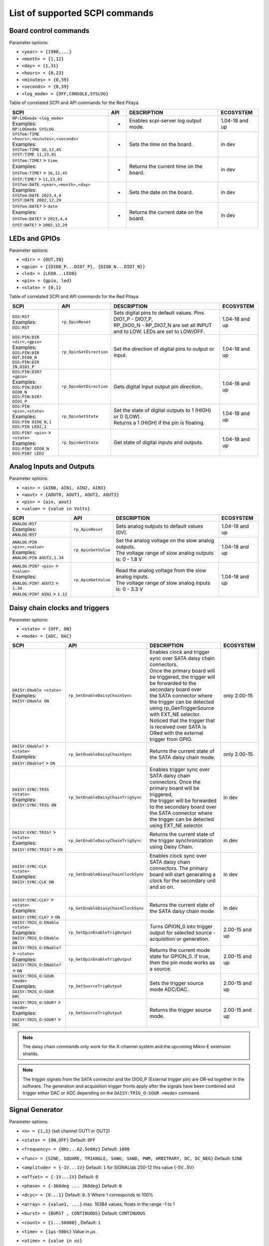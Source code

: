 .. _scpi_command_list:



.. TODO Add parameters for API commands!!!!

.. _scpi_common:

*******************************
List of supported SCPI commands
*******************************


.. _scpi_board:

======================
Board control commands
======================

Parameter options:

* ``<year> = {1900,...}``
* ``<month> = {1,12}``
* ``<day> = {1,31}``
* ``<hours> = {0,23}``
* ``<minutes> = {0,59}``
* ``<seconds> = {0,59}``
* ``<log_mode> = {OFF,CONSOLE,SYSLOG}``

Table of correlated SCPI and API commands for the Red Pitaya.

.. tabularcolumns:: |p{28mm}|p{28mm}|p{28mm}|p{28mm}|

+------------------------------------------------------+-------------------------+-----------------------------------------------------------+--------------------+
| SCPI                                                 | API                     | DESCRIPTION                                               |  ECOSYSTEM         |
+======================================================+=========================+===========================================================+====================+
| | ``RP:LOGmode <log_mode>``                          | -                       | Enables scpi-server log output mode.                      | 1.04-18 and up     |
| | Examples:                                          |                         |                                                           |                    |
| | ``RP:LOGmode SYSLOG``                              |                         |                                                           |                    |
+------------------------------------------------------+-------------------------+-----------------------------------------------------------+--------------------+
| | ``SYSTem:TIME <hours>,<minutes>,<seconds>``        | -                       | Sets the time on the board.                               | in dev             |
| | Examples:                                          |                         |                                                           |                    |
| | ``SYSTem:TIME 16,12,45``                           |                         |                                                           |                    |
| | ``SYST:TIME 11,23,01``                             |                         |                                                           |                    |
+------------------------------------------------------+-------------------------+-----------------------------------------------------------+--------------------+
| | ``SYSTem:TIME?`` > ``time``                        | -                       | Returns the current time on the board.                    | in dev             |
| | Examples:                                          |                         |                                                           |                    |
| | ``SYSTem:TIME?`` > ``16,12,45``                    |                         |                                                           |                    |
| | ``SYST:TIME?`` > ``11,23,01``                      |                         |                                                           |                    |
+------------------------------------------------------+-------------------------+-----------------------------------------------------------+--------------------+
| | ``SYSTem:DATE <year>,<month>,<day>``               | -                       | Sets the date on the board.                               | in dev             |
| | Examples:                                          |                         |                                                           |                    |
| | ``SYSTem:DATE 2023,4,4``                           |                         |                                                           |                    |
| | ``SYST:DATE 2002,12,29``                           |                         |                                                           |                    |
+------------------------------------------------------+-------------------------+-----------------------------------------------------------+--------------------+
| | ``SYSTem:DATE?`` > ``date``                        | -                       | Returns the current date on the board.                    | in dev             |
| | Examples:                                          |                         |                                                           |                    |
| | ``SYSTem:DATE?`` > ``2023,4,4``                    |                         |                                                           |                    |
| | ``SYST:DATE?`` > ``2002,12,29``                    |                         |                                                           |                    |
+------------------------------------------------------+-------------------------+-----------------------------------------------------------+--------------------+

.. _scpi_digital:

==============
LEDs and GPIOs
==============

Parameter options:

* ``<dir> = {OUT,IN}``
* ``<gpio> = {{DIO0_P...DIO7_P}, {DIO0_N...DIO7_N}}``
* ``<led> = {LED0...LED8}``
* ``<pin> = {gpio, led}``
* ``<state> = {0,1}``

Table of correlated SCPI and API commands for the Red Pitaya.

.. tabularcolumns:: |p{28mm}|p{28mm}|p{28mm}|p{28mm}|

+---------------------------------------+-------------------------+-----------------------------------------------------------------------------------+--------------------+
| SCPI                                  | API                     | DESCRIPTION                                                                       |  ECOSYSTEM         |
+=======================================+=========================+===================================================================================+====================+
| | ``DIG:RST``                         | ``rp_DpinReset``        | | Sets digital pins to default values. Pins DIO1_P - DIO7_P,                      | 1.04-18 and up     |
| | Examples:                           |                         | | RP_DIO0_N - RP_DIO7_N are set all INPUT and to LOW. LEDs are set to LOW/OFF.    |                    |
| | ``DIG:RST``                         |                         |                                                                                   |                    |
+---------------------------------------+-------------------------+-----------------------------------------------------------------------------------+--------------------+
| | ``DIG:PIN:DIR <dir>,<gpio>``        | ``rp_DpinSetDirection`` | Set the direction of digital pins to output or input.                             | 1.04-18 and up     |
| | Examples:                           |                         |                                                                                   |                    |
| | ``DIG:PIN:DIR OUT,DIO0_N``          |                         |                                                                                   |                    |
| | ``DIG:PIN:DIR IN,DIO1_P``           |                         |                                                                                   |                    |
+---------------------------------------+-------------------------+-----------------------------------------------------------------------------------+--------------------+
| | ``DIG:PIN:DIR? <gpio>``             | ``rp_DpinGetDirection`` | Gets digital input output pin direction..                                         | 1.04-18 and up     |
| | Examples:                           |                         |                                                                                   |                    |
| | ``DIG:PIN:DIR? DIO0_N``             |                         |                                                                                   |                    |
| | ``DIG:PIN:DIR? DIO1_P``             |                         |                                                                                   |                    |
+---------------------------------------+-------------------------+-----------------------------------------------------------------------------------+--------------------+
| | ``DIG:PIN <pin>,<state>``           | ``rp_DpinSetState``     | | Set the state of digital outputs to 1 (HIGH) or 0 (LOW).                        | 1.04-18 and up     |
| | Examples:                           |                         | | Returns a 1 (HIGH) if the pin is floating.                                      |                    |
| | ``DIG:PIN DIO0_N,1``                |                         |                                                                                   |                    |
| | ``DIG:PIN LED2,1``                  |                         |                                                                                   |                    |
+---------------------------------------+-------------------------+-----------------------------------------------------------------------------------+--------------------+
| | ``DIG:PIN? <pin>`` > ``<state>``    | ``rp_DpinGetState``     | Get state of digital inputs and outputs.                                          | 1.04-18 and up     |
| | Examples:                           |                         |                                                                                   |                    |
| | ``DIG:PIN? DIO0_N``                 |                         |                                                                                   |                    |
| | ``DIG:PIN? LED2``                   |                         |                                                                                   |                    |
+---------------------------------------+-------------------------+-----------------------------------------------------------------------------------+--------------------+


.. _scpi_analog:

=========================
Analog Inputs and Outputs
=========================

Parameter options:

* ``<ain> = {AIN0, AIN1, AIN2, AIN3}``
* ``<aout> = {AOUT0, AOUT1, AOUT2, AOUT3}``
* ``<pin> = {ain, aout}``
* ``<value> = {value in Volts}``

.. tabularcolumns:: |p{28mm}|p{28mm}|p{28mm}|p{28mm}|

+---------------------------------------+-------------------------+-----------------------------------------------------------+--------------------+
| SCPI                                  | API                     | DESCRIPTION                                               |  ECOSYSTEM         |
+=======================================+=========================+===========================================================+====================+
| | ``ANALOG:RST``                      | ``rp_ApinReset``        | Sets analog outputs to default values (0V).               | 1.04-18 and up     |
| | Examples:                           |                         |                                                           |                    |
| | ``ANALOG:RST``                      |                         |                                                           |                    |
+---------------------------------------+-------------------------+-----------------------------------------------------------+--------------------+
| | ``ANALOG:PIN <pin>,<value>``        | ``rp_ApinSetValue``     | | Set the analog voltage on the slow analog outputs.      | 1.04-18 and up     |
| | Examples:                           |                         | | The voltage range of slow analog outputs is: 0 - 1.8 V  |                    |
| | ``ANALOG:PIN AOUT2,1.34``           |                         |                                                           |                    |
+---------------------------------------+-------------------------+-----------------------------------------------------------+--------------------+
| | ``ANALOG:PIN? <pin>`` > ``<value>`` | ``rp_ApinGetValue``     | | Read the analog voltage from the slow analog inputs.    | 1.04-18 and up     |
| | Examples:                           |                         | | The voltage range of slow analog inputs is: 0 - 3.3 V   |                    |
| | ``ANALOG:PIN? AOUT2`` > ``1.34``    |                         |                                                           |                    |
| | ``ANALOG:PIN? AIN1`` > ``1.12``     |                         |                                                           |                    |
+---------------------------------------+-------------------------+-----------------------------------------------------------+--------------------+

.. _scpi_daisy:

===============================
Daisy chain clocks and triggers
===============================

Parameter options:

* ``<state> = {OFF, ON}``
* ``<mode> = {ADC, DAC}``

.. tabularcolumns:: |p{28mm}|p{28mm}|p{28mm}|p{28mm}|

+-------------------------------------------+------------------------------------+-------------------------------------------------------------------------------------------------------------------------------------------+--------------------+
| SCPI                                      | API                                | DESCRIPTION                                                                                                                               |  ECOSYSTEM         |
+===========================================+====================================+===========================================================================================================================================+====================+
| | ``DAISY:ENable <state>``                | ``rp_SetEnableDaisyChainSync``     | | Enables clock and trigger sync over SATA daisy chain connectors.                                                                        | only 2.00-15       |
| | Examples:                               |                                    | | Once the primary board will be triggered, the trigger will be forwarded to the secondary board over                                     |                    |
| | ``DAISY:ENable ON``                     |                                    | | the SATA connector where the trigger can be detected using rp_GenTriggerSource with EXT_NE selector.                                    |                    |
|                                           |                                    | | Noticed that the trigger that is received over SATA is ORed with the external trigger from GPIO.                                        |                    |
+-------------------------------------------+------------------------------------+-------------------------------------------------------------------------------------------------------------------------------------------+--------------------+
| | ``DAISY:ENable?`` > ``<state>``         | ``rp_GetEnableDaisyChainSync``     | Returns the current state of the SATA daisy chain mode.                                                                                   | only 2.00-15       |
| | Examples:                               |                                    |                                                                                                                                           |                    |
| | ``DAISY:ENable?`` > ``ON``              |                                    |                                                                                                                                           |                    |
+-------------------------------------------+------------------------------------+-------------------------------------------------------------------------------------------------------------------------------------------+--------------------+
| | ``DAISY:SYNC:TRIG <state>``             | ``rp_SetEnableDaisyChainTrigSync`` | | Enables trigger sync over SATA daisy chain connectors. Once the primary board will be triggered,                                        | in dev             | 
| | Examples:                               |                                    | | the trigger will be forwarded to the secondary board over the SATA connector where the trigger can be detected using EXT_NE selector.   |                    |
| | ``DAISY:SYNC:TRIG ON``                  |                                    |                                                                                                                                           |                    |
+-------------------------------------------+------------------------------------+-------------------------------------------------------------------------------------------------------------------------------------------+--------------------+
| | ``DAISY:SYNC:TRIG?`` > ``<state>``      | ``rp_GetEnableDaisyChainTrigSync`` | | Returns the current state of the trigger synchronization using Daisy Chain.                                                             | in dev             |
| | Examples:                               |                                    |                                                                                                                                           |                    |
| | ``DAISY:SYNC:TRIG?`` > ``ON``           |                                    |                                                                                                                                           |                    |
+-------------------------------------------+------------------------------------+-------------------------------------------------------------------------------------------------------------------------------------------+--------------------+
| | ``DAISY:SYNC:CLK <state>``              | ``rp_SetEnableDiasyChainClockSync``| | Enables clock sync over SATA daisy chain connectors. The primary board will start generating a clock for the secondary unit and so on.  | in dev             |
| | Examples:                               |                                    | |                                                                                                                                         |                    |
| | ``DAISY:SYNC:CLK ON``                   |                                    |                                                                                                                                           |                    |
+-------------------------------------------+------------------------------------+-------------------------------------------------------------------------------------------------------------------------------------------+--------------------+
| | ``DAISY:SYNC:CLK?`` > ``<state>``       | ``rp_GetEnableDiasyChainClockSync``| | Returns the current state of the SATA daisy chain mode.                                                                                 | in dev             |
| | Examples:                               |                                    |                                                                                                                                           |                    |
| | ``DAISY:SYNC:CLK?`` > ``ON``            |                                    |                                                                                                                                           |                    |
+-------------------------------------------+------------------------------------+-------------------------------------------------------------------------------------------------------------------------------------------+--------------------+
| | ``DAISY:TRIG_O:ENable <state>``         | ``rp_SetDpinEnableTrigOutput``     | | Turns GPION_0 into trigger output for selected source - acquisition or generation.                                                      | 2.00-15 and up     |
| | Examples:                               |                                    |                                                                                                                                           |                    |
| | ``DAISY:TRIG_O:ENable ON``              |                                    |                                                                                                                                           |                    |
+-------------------------------------------+------------------------------------+-------------------------------------------------------------------------------------------------------------------------------------------+--------------------+
| | ``DAISY:TRIG_O:ENable?`` > ``<state>``  | ``rp_GetDpinEnableTrigOutput``     | | Returns the current mode state for GPION_0. If true, then the pin mode works as a source.                                               | 2.00-15 and up     |
| | Examples:                               |                                    |                                                                                                                                           |                    |
| | ``DAISY:TRIG_O:ENable?`` > ``ON``       |                                    |                                                                                                                                           |                    |
+-------------------------------------------+------------------------------------+-------------------------------------------------------------------------------------------------------------------------------------------+--------------------+
| | ``DAISY:TRIG_O:SOUR <mode>``            | ``rp_SetSourceTrigOutput``         | | Sets the trigger source mode ADC/DAC.                                                                                                   | 2.00-15 and up     |
| | Examples:                               |                                    |                                                                                                                                           |                    |
| | ``DAISY:TRIG_O:SOUR DAC``               |                                    |                                                                                                                                           |                    |
+-------------------------------------------+------------------------------------+-------------------------------------------------------------------------------------------------------------------------------------------+--------------------+
| | ``DAISY:TRIG_O:SOUR?`` > ``<mode>``     | ``rp_GetSourceTrigOutput``         | | Returns the trigger source mode.                                                                                                        | 2.00-15 and up     |
| | Examples:                               |                                    |                                                                                                                                           |                    |
| | ``DAISY:TRIG_O:SOUR?`` > ``DAC``        |                                    |                                                                                                                                           |                    |
+-------------------------------------------+------------------------------------+-------------------------------------------------------------------------------------------------------------------------------------------+--------------------+

.. note::

   The daisy chain commands only work for the X-channel system and the upcoming Mikro-E extension shields.

.. note::

   The trigger signals from the SATA connector and the DIO0_P (External trigger pin) are OR-ed together in the software.
   The generation and acquisition trigger fronts apply after the signals have been combined and trigger either DAC or ADC depending on the ``DAISY:TRIG_O:SOUR <mode>`` command.

.. _scpi_gen:

================
Signal Generator
================

Parameter options:

* ``<n> = {1,2}`` (set channel OUT1 or OUT2)
* ``<state> = {ON,OFF}`` Default: ``OFF``
* ``<frequency> = {0Hz...62.5e6Hz}`` Default: ``1000``
* ``<func> = {SINE, SQUARE, TRIANGLE, SAWU, SAWD, PWM, ARBITRARY, DC, DC_NEG}`` Default: ``SINE``
* ``<amplitude> = {-1V...1V}`` Default: ``1`` for SIGNALlab 250-12 this value {-5V...5V}
* ``<offset> = {-1V...1V}`` Default: ``0``
* ``<phase> = {-360deg ... 360deg}`` Default: ``0``
* ``<dcyc> = {0...1}`` Default: ``0.5`` Where 1 corresponds to 100%
* ``<array> = {value1, ...}`` max. 16384 values, floats in the range -1 to 1
* ``<burst> = {BURST , CONTINUOUS}`` Default: ``CONTINUOUS``
* ``<count> = {1...50000}`` , Default: ``1``
* ``<time> = {1µs-500s}`` Value in *µs*.
* ``<utime> = {value in us}``
* ``<trigger> = {EXT_PE, EXT_NE, INT, GATED}``

   - ``EXT`` = External
   - ``INT`` = Internal
   - ``GATED`` = gated busts

.. tabularcolumns:: |p{28mm}|p{28mm}|p{28mm}|p{28mm}|

+-------------------------------------------------+----------------------------------------+----------------------------------------------------------------------------------------------+--------------------+
| SCPI                                            | API                                    | DESCRIPTION                                                                                  |  ECOSYSTEM         |
+=================================================+========================================+==============================================================================================+====================+
| | ``OUTPUT:STATE <state>``                      | | ``rp_GenOutEnableSync``              | Runs or Stops both channels synchronously.                                                   | 1.04-18 and up     |
| | Examples:                                     |                                        |                                                                                              |                    |
| | ``OUTPUT:STATE ON``                           |                                        |                                                                                              |                    |
+-------------------------------------------------+----------------------------------------+----------------------------------------------------------------------------------------------+--------------------+
| | ``OUTPUT<n>:STATE <state>``                   | | ``rp_GenOutEnable``                  | | Disable or enable fast analog outputs.                                                     | 1.04-18 and up     |
| | Examples:                                     | | ``rp_GenOutDisable``                 | | The generator is waiting for the trigger.                                                  |                    |
| | ``OUTPUT1:STATE ON``                          |                                        |                                                                                              |                    |
+-------------------------------------------------+----------------------------------------+----------------------------------------------------------------------------------------------+--------------------+
| | ``OUTPUT<n>:STATE?`` > ``<state>``            | ``rp_GenOutIsEnabled``                 | Gets value ON if the channel is enabled otherwise returns OFF.                               | 1.04-18 and up     |
| | Examples:                                     |                                        |                                                                                              |                    |
| | ``OUTPUT1:STATE?`` > ``ON``                   |                                        |                                                                                              |                    |
+-------------------------------------------------+----------------------------------------+----------------------------------------------------------------------------------------------+--------------------+
| | ``SOUR<n>:FREQ:FIX <frequency>``              | ``rp_GenFreq``                         | | Set the frequency of fast analog outputs.                                                  | 1.04-18 and up     |
| | Examples:                                     |                                        | | For ARBITRARY waveform this is the frequency of the whole buffer (16384 samples).          |                    |
| | ``SOUR2:FREQ:FIX 100000``                     |                                        |                                                                                              |                    |
+-------------------------------------------------+----------------------------------------+----------------------------------------------------------------------------------------------+--------------------+
| | ``SOUR<n>:FREQ:FIX?``                         | ``rp_GenGetFreq``                      | Gets channel signal frequency.                                                               | 1.04-18 and up     |
| | Examples:                                     |                                        |                                                                                              |                    |
| | ``SOUR2:FREQ:FIX?`` > ``100000``              |                                        |                                                                                              |                    |
+-------------------------------------------------+----------------------------------------+----------------------------------------------------------------------------------------------+--------------------+
| | ``SOUR<n>:FUNC <func>``                       | ``rp_GenWaveform``                     | Set the waveform of fast analog outputs.                                                     | 1.04-18 and up     |
| | Examples:                                     |                                        |                                                                                              |                    |
| | ``SOUR2:FUNC TRIANGLE``                       |                                        |                                                                                              |                    |
+-------------------------------------------------+----------------------------------------+----------------------------------------------------------------------------------------------+--------------------+
| | ``SOUR<n>:FUNC?`` > ``<func>``                | ``rp_GenGetWaveform``                  | Gets channel signal waveform.                                                                | 1.04-18 and up     |
| | Examples:                                     |                                        |                                                                                              |                    |
| | ``SOUR2:FUNC?`` > ``TRIANGLE``                |                                        |                                                                                              |                    |
+-------------------------------------------------+----------------------------------------+----------------------------------------------------------------------------------------------+--------------------+
| | ``SOUR<n>:VOLT <amplitude>``                  | ``rp_GenAmp``                          | | Set the amplitude voltage of fast analog outputs in Volts.                                 | 1.04-18 and up     |
| | Examples:                                     |                                        | | Amplitude + offset value must be less than the maximum                                     |                    |
| | ``SOUR2:VOLT 0.5``                            |                                        | | output range ± 1V (depends on board model).                                                |                    |
+-------------------------------------------------+----------------------------------------+----------------------------------------------------------------------------------------------+--------------------+
| | ``SOUR<n>:VOLT?`` > ``<amplitude>``           | ``rp_GenGetAmp``                       | Gets channel signal peak to peak amplitude.                                                  | 1.04-18 and up     |
| | Examples:                                     |                                        |                                                                                              |                    |
| | ``SOUR2:VOLT?`` > ``0.5``                     |                                        |                                                                                              |                    |
+-------------------------------------------------+----------------------------------------+----------------------------------------------------------------------------------------------+--------------------+
| | ``SOUR<n>:VOLT:OFFS <offset>``                | ``rp_GenOffset``                       | | Set the offset voltage of fast analog outputs in Volts                                     | 1.04-18 and up     |
| | Examples:                                     |                                        | | Amplitude + offset value must be less than the maximum                                     |                    |
| | ``SOUR1:VOLT:OFFS 0.2``                       |                                        | | output range ± 1V (depends on board model).                                                |                    |
+-------------------------------------------------+----------------------------------------+----------------------------------------------------------------------------------------------+--------------------+
| | ``SOUR<n>:VOLT:OFFS?`` > ``<offset>``         | ``rp_GenGetOffset``                    | Gets DC offset of the signal.                                                                | 1.04-18 and up     |
| | Examples:                                     |                                        |                                                                                              |                    |
| | ``SOUR1:VOLT:OFFS?`` > ``0.2``                |                                        |                                                                                              |                    |
+-------------------------------------------------+----------------------------------------+----------------------------------------------------------------------------------------------+--------------------+
| | ``SOUR<n>:PHAS <phase>``                      | ``rp_GenPhase``                        | Set the phase of fast analog outputs.                                                        | 1.04-18 and up     |
| | Examples:                                     |                                        |                                                                                              |                    |
| | ``SOUR2:PHAS 30``                             |                                        |                                                                                              |                    |
+-------------------------------------------------+----------------------------------------+----------------------------------------------------------------------------------------------+--------------------+
| | ``SOUR<n>:PHAS?`` > ``<phase>``               | ``rp_GenGetPhase``                     | Gets channel signal phase.                                                                   | 1.04-18 and up     |
| | Examples:                                     |                                        |                                                                                              |                    |
| | ``SOUR2:PHAS?`` > ``30``                      |                                        |                                                                                              |                    |
+-------------------------------------------------+----------------------------------------+----------------------------------------------------------------------------------------------+--------------------+
| | ``SOUR<n>:DCYC <par>``                        | ``rp_GenDutyCycle``                    | Set the duty cycle of the PWM waveform.                                                      | 1.04-18 and up     |
| | Examples:                                     |                                        |                                                                                              |                    |
| | ``SOUR1:DCYC 0.2``                            |                                        |                                                                                              |                    |
+-------------------------------------------------+----------------------------------------+----------------------------------------------------------------------------------------------+--------------------+
| | ``SOUR<n>:DCYC?`` > ``<par>``                 | ``rp_GenGetDutyCycle``                 | Gets duty cycle of PWM signal.                                                               | 1.04-18 and up     |
| | Examples:                                     |                                        |                                                                                              |                    |
| | ``SOUR1:DCYC`` > ``0.2``                      |                                        |                                                                                              |                    |
+-------------------------------------------------+----------------------------------------+----------------------------------------------------------------------------------------------+--------------------+
| | ``SOUR<n>:TRAC:DATA:DATA <array>``            | ``rp_GenArbWaveform``                  | | Import data for arbitrary waveform generation (should be 16384 samples).                   | 1.04-18 and up     |
| | Examples:                                     |                                        | | If fewer samples are provided the output frequency will be higher.                         |                    |
| | ``SOUR1:TRAC:DATA:DATA``                      |                                        |                                                                                              |                    |
| | ``1,0.5,0.2``                                 |                                        |                                                                                              |                    |
+-------------------------------------------------+----------------------------------------+----------------------------------------------------------------------------------------------+--------------------+
| | ``SOUR<n>:TRAC:DATA:DATA?`` > ``<array>``     | ``rp_GenGetArbWaveform``               | Gets user defined waveform.                                                                  | 1.04-18 and up     |
| | Examples:                                     |                                        |                                                                                              |                    |
| | ``SOUR1:TRAC:DATA:DATA?`` >                   |                                        |                                                                                              |                    |
| | ``1,0.5,0.2``                                 |                                        |                                                                                              |                    |
+-------------------------------------------------+----------------------------------------+----------------------------------------------------------------------------------------------+--------------------+
| | ``SOUR<n>:BURS:STAT <burst>``                 | ``rp_GenMode``                         | | Enable or disable burst (pulse) mode.                                                      | 1.04-18 and up     |
| | Examples:                                     |                                        | | Red Pitaya will generate **R** bursts with **N** signal periods.                           |                    |
| | ``SOUR1:BURS:STAT BURST``                     |                                        | | **P** is the time between the start of one and the start of the next burst.                |                    |
| | ``SOUR1:BURS:STAT CONTINUOUS``                |                                        |                                                                                              |                    |
+-------------------------------------------------+----------------------------------------+----------------------------------------------------------------------------------------------+--------------------+
| | ``SOUR<n>:BURS:STAT?`` > ``<burst>``          | ``rp_GenGetMode``                      | Gets generation mode.                                                                        | 1.04-18 and up     |
| | Examples:                                     |                                        |                                                                                              |                    |
| | ``SOUR1:BURS:STAT?`` > ``BURST``              |                                        |                                                                                              |                    |
+-------------------------------------------------+----------------------------------------+----------------------------------------------------------------------------------------------+--------------------+
| | ``SOUR<n>:BURS:NCYC <count>``                 | ``rp_GenBurstCount``                   | Set the number of cycles/periods in one burst (**N**).                                       | 1.04-18 and up     |
| | Examples:                                     |                                        |                                                                                              |                    |
| | ``SOUR1:BURS:NCYC 3``                         |                                        |                                                                                              |                    |
+-------------------------------------------------+----------------------------------------+----------------------------------------------------------------------------------------------+--------------------+
| | ``SOUR<n>:BURS:NCYC?`` > ``<count>``          | ``rp_GenGetBurstCount``                | Gets number of generated waveforms in a burst.                                               | 1.04-18 and up     |
| | Examples:                                     |                                        |                                                                                              |                    |
| | ``SOUR1:BURS:NCYC`` > ``3``                   |                                        |                                                                                              |                    |
+-------------------------------------------------+----------------------------------------+----------------------------------------------------------------------------------------------+--------------------+
| | ``SOUR<n>:BURS:NOR <count>``                  | ``rp_GenBurstRepetitions``             | Set the number of repeated bursts (**R**) (65536 == INF repetitions)                         | 1.04-18 and up     |
| | Examples:                                     |                                        |                                                                                              |                    |
| | ``SOUR1:BURS:NOR 5``                          |                                        |                                                                                              |                    |
+-------------------------------------------------+----------------------------------------+----------------------------------------------------------------------------------------------+--------------------+
| | ``SOUR<n>:BURS:NOR?`` > ``<count>``           | ``rp_GenGetBurstRepetitions``          | Gets number of burst repetitions.                                                            | 1.04-18 and up     |
| | Examples:                                     |                                        |                                                                                              |                    |
| | ``SOUR1:BURS:NOR`` > ``5``                    |                                        |                                                                                              |                    |
+-------------------------------------------------+----------------------------------------+---------------------------+------------------------------------------------------------------+--------------------+
| | ``SOUR<n>:BURS:INT:PER <time>``               | ``rp_GenBurstPeriod``                  | | Set the duration of a single burst in microseconds (**P**).                                | 1.04-18 and up     |
| | Examples:                                     |                                        | | Time between the start of one and the start of the next burst.                             |                    |
| | ``SOUR1:BURS:INT:PER 1000000``                |                                        | | The bursts will always have at least 1 us between them: If the period is                   |                    |
|                                                 |                                        | | shorter than the burst, the software will default to 1 us between bursts.                  |                    |
+-------------------------------------------------+----------------------------------------+---------------------------+------------------------------------------------------------------+--------------------+
| | ``SOUR<n>:BURS:INT:PER?`` > ``<time>``        | ``rp_GenGetBurstPeriod``               | Gets the period of one burst in micro seconds.                                               | 1.04-18 and up     |
| | Examples:                                     |                                        |                                                                                              |                    |
| | ``SOUR1:BURS:INT:PER?`` > ``1000000``         |                                        |                                                                                              |                    |
+-------------------------------------------------+----------------------------------------+----------------------------------------------------------------------------------------------+--------------------+
| | ``SOUR<n>:TRIG:SOUR <trigger>``               | ``rp_GenTriggerSource``                | | Set the trigger source for the selected signal.                                            | 1.04-18 and up     |
| | Examples:                                     |                                        | | External trigger must be a 3V3 CMOS signal.                                                |                    |
| | ``SOUR1:TRIG:SOUR EXT_PE``                    |                                        |                                                                                              |                    |
+-------------------------------------------------+----------------------------------------+----------------------------------------------------------------------------------------------+--------------------+
| | ``SOUR<n>:TRIG:SOUR?`` > ``<trigger>``        | ``rp_GenGetTriggerSource``             | Gets trigger source.                                                                         | 1.04-18 and up     |
| | Examples:                                     |                                        |                                                                                              |                    |
| | ``SOUR1:TRIG:SOUR?`` > ``EXT_PE``             |                                        |                                                                                              |                    |
+-------------------------------------------------+----------------------------------------+----------------------------------------------------------------------------------------------+--------------------+
| | ``SOUR<n>:BURS:LastValue <amplitude>``        | ``rp_GenBurstLastValue``               | | Sets the value to be set at the end of the generated signal in burst mode.                 | in dev             |
| | Examples:                                     |                                        | | The output will stay on this value until a new signal is generated.                        |                    |
| | ``SOUR1:BURS:LastValue 0.5``                  |                                        |                                                                                              |                    |
+-------------------------------------------------+----------------------------------------+----------------------------------------------------------------------------------------------+--------------------+
| | ``SOUR<n>:BURS:LastValue?`` > ``<amplitude>`` | ``rp_GenGetBurstLastValue``            | Gets the value to be set at the end of the generated signal in burst mode.                   | in dev             |
| | Examples:                                     |                                        |                                                                                              |                    |
| | ``SOUR1:BURS:LastValue`` > ``0.5``            |                                        |                                                                                              |                    |
+-------------------------------------------------+----------------------------------------+----------------------------------------------------------------------------------------------+--------------------+
| | ``SOUR<n>:InitValue <amplitude>``             | ``rp_GenSetInitGenValue``              | | The level of which is set by the generator after                                           | in dev             |
| | Examples:                                     |                                        | | the outputs are turned on, but before the signal is generated.                             |                    |
| | ``SOUR1:InitValue 0.5``                       |                                        |                                                                                              |                    |
+-------------------------------------------------+----------------------------------------+----------------------------------------------------------------------------------------------+--------------------+
| | ``SOUR<n>:InitValue?`` > ``<amplitude>``      | ``rp_GenGetInitGenValue``              | Gets the value of the initial signal level.                                                  | in dev             |
| | Examples:                                     |                                        |                                                                                              |                    |
| | ``SOUR1:InitValue?`` > ``0.5``                |                                        |                                                                                              |                    |
+-------------------------------------------------+----------------------------------------+----------------------------------------------------------------------------------------------+--------------------+
| | ``SOUR:TRIG:INT``                             | ``rp_GenTrigger``                      | | Triggers both sources/channels immediately.                                                | 1.04-18 and up     |
| |                                               |                                        |                                                                                              |                    |
| | Examples:                                     |                                        |                                                                                              |                    |
| | ``SOUR:TRIG:INT``                             |                                        |                                                                                              |                    |
+-------------------------------------------------+----------------------------------------+----------------------------------------------------------------------------------------------+--------------------+
| | ``SOUR<n>:TRIG:INT``                          | ``rp_GenTrigger``                      | | Triggers the selected source immediately for the selected channel.                         | 1.04-18 and up     |
| |                                               |                                        |                                                                                              |                    |
| | Examples:                                     |                                        |                                                                                              |                    |
| | ``SOUR1:TRIG:INT``                            |                                        |                                                                                              |                    |
+-------------------------------------------------+----------------------------------------+----------------------------------------------------------------------------------------------+--------------------+
| | ``GEN:RST``                                   | ``rp_GenReset``                        | Reset the generator to default settings.                                                     | 1.04-18 and up     |
|                                                 |                                        |                                                                                              |                    |
+-------------------------------------------------+----------------------------------------+----------------------------------------------------------------------------------------------+--------------------+
| | ``PHAS:ALIGN``                                | ``rp_GenSynchronise``                  | Align the output phases of both channels.                                                    | 1.04-18 and up     |
|                                                 |                                        |                                                                                              |                    |
+-------------------------------------------------+----------------------------------------+----------------------------------------------------------------------------------------------+--------------------+
| | ``SOUR:TRIG:EXT:DEBouncerUs <utime>``         | ``rp_GenSetExtTriggerDebouncerUs``     | | Sets ext. trigger debouncer for generation in Us (Value must be positive).                 | 2.00-15 and up     |
| | Example:                                      |                                        | | (UNIFIED OS ONLY)                                                                          |                    |
| | ``SOUR:TRIG:EXT:DEBouncerUs 1``               |                                        |                                                                                              |                    |
+-------------------------------------------------+----------------------------------------+----------------------------------------------------------------------------------------------+--------------------+
| | ``SOUR:TRIG:EXT:DEBouncerUs?`` > ``<utime>``  | ``rp_GenGetExtTriggerDebouncerUs``     | | Gets ext. trigger debouncer for generation in Us.                                          | 2.00-15 and up     |
| | Example:                                      |                                        | | (UNIFIED OS ONLY)                                                                          |                    |
| | ``SOUR:TRIG:EXT:DEBouncerUs?`` > ``1``        |                                        |                                                                                              |                    |
+-------------------------------------------------+----------------------------------------+----------------------------------------------------------------------------------------------+--------------------+

.. note::

   The SOUR:TRIG:EXT:DEBouncerUs commands are only available in the UNIFIED OS update.

.. note::

   For STEMlab 125-14 4-Input, these commands are not applicable.

.. _scpi_acq:

===========
Acquisition
===========

-------
Control
-------

.. tabularcolumns:: |p{28mm}|p{28mm}|p{28mm}|p{28mm}|

+----------------------------------+-----------------------------+------------------------------------------------------------------+--------------------+
| SCPI                             | API                         | DESCRIPTION                                                      |  ECOSYSTEM         |
+==================================+=============================+==================================================================+====================+
| ``ACQ:START``                    | ``rp_AcqStart``             | Start the acquisition.                                           | 1.04-18 and up     |
+----------------------------------+-----------------------------+------------------------------------------------------------------+--------------------+
| ``ACQ:STOP``                     | ``rp_AcqStop``              | Stop the acquisition.                                            | 1.04-18 and up     |
+----------------------------------+-----------------------------+------------------------------------------------------------------+--------------------+
| ``ACQ:RST``                      | ``rp_AcqReset``             | Stops the acquisition and sets all parameters to default values. | 1.04-18 and up     |
+----------------------------------+-----------------------------+------------------------------------------------------------------+--------------------+

.. _scpi_acq_dec:

--------------------------
Sampling rate & decimation
--------------------------

Parameter options:

* ``<decimation> = {1,2,4,8,16,32,64,128,256,512,1024,2048,4096,8192,16384,32768,65536}`` Default: ``1``
* ``<average> = {OFF,ON}`` Default: ``ON``

.. tabularcolumns:: |p{28mm}|p{28mm}|p{28mm}|p{28mm}|

+-------------------------------------+-----------------------------+----------------------------------------------------------------------+--------------------+
| SCPI                                | API                         | DESCRIPTION                                                          |  ECOSYSTEM         |
+=====================================+=============================+======================================================================+====================+
| | ``ACQ:DEC <decimation>``          | ``rp_AcqSetDecimation``     | | Set the decimation factor.                                         | 1.04-18 and up     |
| | Example:                          |                             | | Should be a power of 2.                                            |                    |
| | ``ACQ:DEC 4``                     |                             |                                                                      |                    |
+-------------------------------------+-----------------------------+----------------------------------------------------------------------+--------------------+
| | ``ACQ:DEC?`` > ``<decimation>``   | ``rp_AcqGetDecimation``     | Get the decimation factor.                                           | 1.04-18 and up     |
| | Example:                          |                             |                                                                      |                    |
| | ``ACQ:DEC?`` > ``1``              |                             |                                                                      |                    |
+-------------------------------------+-----------------------------+----------------------------------------------------------------------+--------------------+
| | ``ACQ:AVG <average>``             | ``rp_AcqSetAveraging``      | | Enable/disable averaging.                                          | 1.04-18 and up     |
|                                     |                             | | Each sample is the average of skipped samples if decimation > 1.   |                    |
+-------------------------------------+-----------------------------+----------------------------------------------------------------------+--------------------+
| | ``ACQ:AVG?`` > ``<average>``      | ``rp_AcqGetAveraging``      | | Get the averaging status.                                          | 1.04-18 and up     |
| | Example:                          |                             | | Averages the skipped samples when ``DEC`` > 1                      |                    |
| | ``ACQ:AVG?`` > ``ON``             |                             |                                                                      |                    |
+-------------------------------------+-----------------------------+----------------------------------------------------------------------+--------------------+

.. _scpi_trigger:

=======
Trigger
=======

Parameter options:

* ``<n> = {1,2}`` (set channel IN1 or IN2)
* ``<source> = {DISABLED, NOW, CH1_PE, CH1_NE, CH2_PE, CH2_NE, EXT_PE, EXT_NE, AWG_PE, AWG_NE}``  Default: ``DISABLED``
* ``<status> = {WAIT, TD}``
* ``<time> = {value in ns}``
* ``<utime> = {value in us}``
* ``<count> = {value in samples}``
* ``<gain> = {LV, HV}``
* ``<level> = {value in V}``
* ``<mode> = {AC,DC}``

.. note::

   For STEMlab 125-14 4-Input ``<n> = {1,2,3,4}`` (set channel IN1, IN2, IN3 or IN4)

.. note::

   For STEMlab 125-14 4-Input ``<source> = {DISABLED, NOW, CH1_PE, CH1_NE, CH2_PE, CH2_NE, CH3_PE, CH3_NE, CH4_PE, CH4_NE, EXT_PE, EXT_NE, AWG_PE, AWG_NE}``  Default: ``DISABLED``

.. tabularcolumns:: |p{28mm}|p{28mm}|p{28mm}|p{28mm}|

+-----------------------------------------------+----------------------------------------+-------------------------------------------------------------------------------+--------------------+
| SCPI                                          | API                                    | DESCRIPTION                                                                   |  ECOSYSTEM         |
+===============================================+========================================+===============================================================================+====================+
| | ``ACQ:TRIG <source>``                       | ``rp_AcqSetTriggerSrc``                | Disable triggering, trigger immediately or set trigger source & edge.         | 1.04-18 and up     |
| | Example:                                    |                                        |                                                                               |                    |
| | ``ACQ:TRIG CH1_PE``                         |                                        |                                                                               |                    |
+-----------------------------------------------+----------------------------------------+-------------------------------------------------------------------------------+--------------------+
| | ``ACQ:TRIG:STAT?``                          | ``rp_AcqGetTriggerState``              | Get trigger status. If DISABLED -> TD else WAIT.                              | 1.04-18 and up     |
| | Example:                                    |                                        |                                                                               |                    |
| | ``ACQ:TRIG:STAT?`` > ``WAIT``               |                                        |                                                                               |                    |
+-----------------------------------------------+----------------------------------------+-------------------------------------------------------------------------------+--------------------+
| | ``ACQ:TRIG:FILL?``                          | ``rp_AcqGetBufferFillState``           | | Returns 1 if the buffer is full of data. Otherwise returns 0.               | 2.00-15 and up     |
| | Example:                                    |                                        | | (UNIFIED OS)                                                                |                    |
| | ``ACQ:TRIG:FILL?`` > ``1``                  |                                        |                                                                               |                    |
+-----------------------------------------------+----------------------------------------+-------------------------------------------------------------------------------+--------------------+
| | ``ACQ:TRIG:DLY <count>``                    | ``rp_AcqSetTriggerDelay``              | | Set the trigger delay in samples.                                           | 1.04-18 and up     |
| | Example:                                    |                                        | | Triggering moment is by default around 8192th sample                        |                    |
| | ``ACQ:TRIG:DLY 2314``                       |                                        |                                                                               |                    |
+-----------------------------------------------+----------------------------------------+-------------------------------------------------------------------------------+--------------------+
| | ``ACQ:TRIG:DLY?`` > ``<count>``             | ``rp_AcqGetTriggerDelay``              | Get the trigger delay in samples.                                             | 1.04-18 and up     |
| | Example:                                    |                                        |                                                                               |                    |
| | ``ACQ:TRIG:DLY?`` > ``2314``                |                                        |                                                                               |                    |
+-----------------------------------------------+----------------------------------------+-------------------------------------------------------------------------------+--------------------+
| | ``ACQ:TRIG:DLY:NS <time>``                  | ``rp_AcqSetTriggerDelayNs``            | Set the trigger delay in ns.                                                  | 1.04-18 and up     |
| | Example:                                    |                                        |                                                                               |                    |
| | ``ACQ:TRIG:DLY:NS 128``                     |                                        |                                                                               |                    |
+-----------------------------------------------+----------------------------------------+-------------------------------------------------------------------------------+--------------------+
| | ``ACQ:TRIG:DLY:NS?`` > ``<time>``           | ``rp_AcqGetTriggerDelayNs``            | Get the trigger delay in ns.                                                  | 1.04-18 and up     |
| | Example:                                    |                                        |                                                                               |                    |
| | ``ACQ:TRIG:DLY:NS?`` > ``128ns``            |                                        |                                                                               |                    |
+-----------------------------------------------+----------------------------------------+-------------------------------------------------------------------------------+--------------------+
| | ``ACQ:TRIG:HYST level``                     | ``rp_AcqSetTriggerHyst``               | Sets the trigger threshold hysteresis value in volts.                         | 1.04-18 and up     |
| | Example:                                    |                                        |                                                                               |                    |
| | ``ACQ:TRIG:HYST 0.005``                     |                                        |                                                                               |                    |
+-----------------------------------------------+----------------------------------------+-------------------------------------------------------------------------------+--------------------+
| | ``ACQ:TRIG:HYST?`` > ``level``              | ``rp_AcqGetTriggerHyst``               | Gets currently set trigger threshold hysteresis value in volts.               | 1.04-18 and up     |
| | Example:                                    |                                        |                                                                               |                    |
| | ``ACQ:TRIG:HYST?`` > ``0.005`` V            |                                        |                                                                               |                    |
+-----------------------------------------------+----------------------------------------+-------------------------------------------------------------------------------+--------------------+
| | ``ACQ:SOUR<n>:GAIN <gain>``                 | ``rp_AcqSetGain``                      | | Set the gain settings to HIGH or LOW.                                       | 1.04-18 and up     |
| |                                             |                                        | | (For SIGNALlab 250-12 this is 1:20 and 1:1 attenuator).                     |                    |
| | Example:                                    |                                        | | This gain refers to jumper settings on Red Pitaya fast analog inputs.       |                    |
| | ``ACQ:SOUR1:GAIN LV``                       |                                        |                                                                               |                    |
+-----------------------------------------------+----------------------------------------+-------------------------------------------------------------------------------+--------------------+
| | ``ACQ:SOUR<n>:GAIN?`` > ``<gain>``          | ``rp_AcqGetGain``                      | | Get the gain setting.                                                       | 1.04-18 and up     |
| |                                             |                                        | | (For SIGNALlab 250-12 this is 1:20 and 1:1 attenuator).                     |                    |
| | Example:                                    |                                        |                                                                               |                    |
| | ``ACQ:SOUR1:GAIN?`` > ``HV``                |                                        |                                                                               |                    |
+-----------------------------------------------+----------------------------------------+-------------------------------------------------------------------------------+--------------------+
| | ``ACQ:SOUR<n>:COUP <mode>``                 | ``rp_AcqSetAC_DC``                     | Sets the AC / DC modes of input.                                              | 1.04-18 and up     |
| | Example:                                    |                                        | (Only SIGNALlab 250-12)                                                       |                    |
| | ``ACQ:SOUR1:COUP AC``                       |                                        |                                                                               |                    |
+-----------------------------------------------+----------------------------------------+-------------------------------------------------------------------------------+--------------------+
| | ``ACQ:SOUR<n>:COUP?`` > ``<mode>``          | ``rp_AcqGetAC_DC``                     | Get the AC / DC modes of input.                                               | 1.04-18 and up     |
| | Example:                                    |                                        | (Only SIGNALlab 250-12)                                                       |                    |
| | ``ACQ:SOUR1:COUP?`` > ``AC``                |                                        |                                                                               |                    |
+-----------------------------------------------+----------------------------------------+-------------------------------------------------------------------------------+--------------------+
| | ``ACQ:TRIG:LEV <level>``                    | ``rp_AcqSetTriggerLevel``              | Set the trigger level in V.                                                   | 1.04-18 and up     |
| | Example:                                    |                                        |                                                                               |                    |
| | ``ACQ:TRIG:LEV 0.125 V``                    |                                        |                                                                               |                    |
+-----------------------------------------------+----------------------------------------+-------------------------------------------------------------------------------+--------------------+
| | ``ACQ:TRIG:LEV?`` > ``level``               | ``rp_AcqGetTriggerLevel``              | Get the trigger level in V.                                                   | 1.04-18 and up     |
| | Example:                                    |                                        |                                                                               |                    |
| | ``ACQ:TRIG:LEV?`` > ``0.123 V``             |                                        |                                                                               |                    |
+-----------------------------------------------+----------------------------------------+-------------------------------------------------------------------------------+--------------------+
| | ``ACQ:TRIG:EXT:LEV <level>``                | ``rp_AcqSetTriggerLevel``              | Set the external trigger level in V.                                          | 1.04-18 and up     |
| | Example:                                    |                                        | (Only SIGNALlab 250-12)                                                       |                    |
| | ``ACQ:TRIG:EXT:LEV 1``                      |                                        |                                                                               |                    |
+-----------------------------------------------+----------------------------------------+-------------------------------------------------------------------------------+--------------------+
| | ``ACQ:TRIG:EXT:LEV?`` > ``level``           | ``rp_AcqGetTriggerLevel``              | Get the external trigger level in V.                                          | 1.04-18 and up     |
| | Example:                                    |                                        | (Only SIGNALlab 250-12)                                                       |                    |
| | ``ACQ:TRIG:EXT:LEV?`` > ``1``               |                                        |                                                                               |                    |
+-----------------------------------------------+----------------------------------------+-------------------------------------------------------------------------------+--------------------+
| | ``ACQ:TRIG:EXT:DEBouncerUs <utime>``        | ``rp_AcqSetExtTriggerDebouncerUs``     | | Sets ext. trigger debouncer for acquisition in Us (Value must be positive). | 2.00-15 and up     |
| | Example:                                    |                                        | | (UNIFIED OS)                                                                |                    |
| | ``ACQ:TRIG:EXT:DEBouncerUs 1``              |                                        |                                                                               |                    |
+-----------------------------------------------+----------------------------------------+-------------------------------------------------------------------------------+--------------------+
| | ``ACQ:TRIG:EXT:DEBouncerUs?`` > ``<utime>`` | ``rp_AcqGetExtTriggerDebouncerUs``     | | Gets ext. trigger debouncer for acquisition in Us.                          | 2.00-15 and up     |
| | Example:                                    |                                        | | (UNIFIED OS)                                                                |                    |
| | ``ACQ:TRIG:EXT:DEBouncerUs?`` > ``1``       |                                        |                                                                               |                    |
+-----------------------------------------------+----------------------------------------+-------------------------------------------------------------------------------+--------------------+

.. _scpi_data_pointers:

=============
Data pointers
=============

The data is written into a circular buffer which is constantly being overwritten until the triggering moment. Consequently, the trigger position can be anywhere inside the circular buffer,
even though it is displayed to happen at approx. 8192nd sample in the acquired data (is affected by the ``ACQ:TRIG:DLY`` command).

Parameter options:

* ``<pos> = {position inside circular buffer}``

.. tabularcolumns:: |p{28mm}|p{28mm}|p{28mm}|p{28mm}|

+---------------------------------+------------------------------------+--------------------------------------------------------+--------------------+
| SCPI                            | API                                | DESCRIPTION                                            |  ECOSYSTEM         |
+=================================+====================================+========================================================+====================+
| | ``ACQ:WPOS?`` > ``pos``       | ``rp_AcqGetWritePointer``          | Returns the current position of the write pointer.     | 1.04-18 and up     |
| | Example:                      |                                    |                                                        |                    |
| | ``ACQ:WPOS?`` > ``1024``      |                                    |                                                        |                    |
+---------------------------------+------------------------------------+--------------------------------------------------------+--------------------+
| | ``ACQ:TPOS?`` > ``pos``       | ``rp_AcqGetWritePointerAtTrig``    | Returns the position where the trigger event appeared. | 1.04-18 and up     |
| | Example:                      |                                    |                                                        |                    |
| | ``ACQ:TPOS?`` > ``512``       |                                    |                                                        |                    |
+---------------------------------+------------------------------------+--------------------------------------------------------+--------------------+

.. _scpi_data:

=========
Data read
=========

* ``<n> = {1,2}`` (set channel IN1 or IN2)
* ``<units> = {RAW, VOLTS}``
* ``<format> = {BIN, ASCII}`` Default ``ASCII``
* ``<start_pos> = {0,1,...,16384}``
* ``<stop_pos>  = {0,1,...,16384}``
* ``<m>  = {0,1,...,16384}``

.. note::

   For STEMlab 125-14 4-Input ``<n> = {1,2,3,4}`` (set channel IN1, IN2, IN3 or IN4)

.. tabularcolumns:: |p{28mm}|p{28mm}|p{28mm}|p{28mm}|

+----------------------------------------+------------------------------+----------------------------------------------------------------------------------------+--------------------+
| SCPI                                   | API                          | DESCRIPTION                                                                            |  ECOSYSTEM         |
+========================================+==============================+========================================================================================+====================+
| | ``ACQ:DATA:UNITS <units>``           | ``rp_AcqScpiDataUnits``      | Select units in which the acquired data will be returned.                              | 1.04-18 and up     |
| | Example:                             |                              |                                                                                        |                    |
| | ``ACQ:DATA:UNITS RAW``               |                              |                                                                                        |                    |
+----------------------------------------+------------------------------+----------------------------------------------------------------------------------------+--------------------+
| | ``ACQ:DATA:UNITS?`` > ``<units>``    | ``rp_AcqGetScpiDataUnits``   | Get units in which the acquired data will be returned.                                 | 1.04-18 and up     |
| | Example:                             |                              |                                                                                        |                    |
| | ``ACQ:DATA:UNITS?`` > ``RAW``        |                              |                                                                                        |                    |
+----------------------------------------+------------------------------+----------------------------------------------------------------------------------------+--------------------+
| | ``ACQ:DATA:FORMAT <format>``         | ``rp_AcqScpiDataFormat``     | Select the format in which the acquired data will be returned.                         | 1.04-18 and up     |
| | Example:                             |                              |                                                                                        |                    |
| | ``ACQ:DATA:FORMAT ASCII``            |                              |                                                                                        |                    |
+----------------------------------------+------------------------------+----------------------------------------------------------------------------------------+--------------------+
| | ``ACQ:SOUR<n>:DATA:STA:END?``        | | ``rp_AcqGetDataPosRaw``    | | Read samples from start to stop position.                                            | 1.04-18 and up     |
| | ``<start_pos>,<end_pos>``            | | ``rp_AcqGetDataPosV``      | | ``<start_pos> = {0,1,...,16384}``                                                    |                    |
| | Example:                             |                              | | ``<stop_pos>  = {0,1,...,16384}``                                                    |                    |
| | ``ACQ:SOUR1:DATA:STA:END? 10,13`` >  |                              |                                                                                        |                    |
| | ``{123,231,-231}``                   |                              |                                                                                        |                    |
+----------------------------------------+------------------------------+----------------------------------------------------------------------------------------+--------------------+
| | ``ACQ:SOUR<n>:DATA:STA:N?``          | | ``rp_AcqGetDataRaw``       | | Read ``m`` samples from the start position onwards.                                  | 1.04-18 and up     |
| | ``<start_pos>,<m>``                  | | ``rp_AcqGetDataV``         |                                                                                        |                    |
| | Example:                             |                              |                                                                                        |                    |
| | ``ACQ:SOUR1:DATA:STA:N? 10,3`` >     |                              |                                                                                        |                    |
| | ``{1.2,3.2,-1.2}``                   |                              |                                                                                        |                    |
+----------------------------------------+------------------------------+----------------------------------------------------------------------------------------+--------------------+
| | ``ACQ:SOUR<n>:DATA?``                | | ``rp_AcqGetOldestDataRaw`` | | Read the full buffer.                                                                | 1.04-18 and up     |
| | Example:                             | | ``rp_AcqGetOldestDataV``   | | Starting from the oldest sample in the buffer (first sample after trigger delay).    |                    |
| | ``ACQ:SOUR2:DATA?`` >                |                              | | The trigger delay is set to zero by default (in samples or in seconds).              |                    |
| | ``{1.2,3.2,...,-1.2}``               |                              | | If the trigger delay is set to zero, it will read the full buffer size starting      |                    |
| |                                      |                              | | from the trigger.                                                                    |                    |
+----------------------------------------+------------------------------+----------------------------------------------------------------------------------------+--------------------+
| | ``ACQ:SOUR<n>:DATA:OLD:N? <m>``      | | ``rp_AcqGetOldestDataRaw`` | | Read ``m`` samples after the trigger delay, starting from the oldest sample          | 1.04-18 and up     |
| | Example:                             | | ``rp_AcqGetOldestDataV``   | | in the buffer (first sample after trigger delay).                                    |                    |
| | ``ACQ:SOUR2:DATA:OLD:N? 3`` >        |                              | | The trigger delay is set to zero by default (in samples or in seconds).              |                    |
| | ``{1.2,3.2,-1.2}``                   |                              | | If the trigger delay is set to zero, it will read m samples starting                 |                    |
| |                                      |                              | | from the trigger.                                                                    |                    |
+----------------------------------------+------------------------------+----------------------------------------------------------------------------------------+--------------------+
| | ``ACQ:SOUR<n>:DATA:LAT:N? <m>``      | | ``rp_AcqGetLatestDataRaw`` | | Read ``m`` samples before the trigger delay.                                         | 1.04-18 and up     |
| | Example:                             | | ``rp_AcqGetLatestDataV``   | | The trigger delay is set to zero by default (in samples or in seconds).              |                    |
| | ``ACQ:SOUR1:DATA:LAT:N? 3`` >        |                              | | If the trigger delay is set to zero, it will read m samples before the trigger.      |                    |
| | ``{1.2,3.2,-1.2}``                   |                              |                                                                                        |                    |
+----------------------------------------+------------------------------+----------------------------------------------------------------------------------------+--------------------+
| | ``ACQ:BUF:SIZE?`` > ``<size>``       | ``rp_AcqGetBufSize``         |  Returns the buffer size.                                                              | 1.04-18 and up     |
| | Example:                             |                              |                                                                                        |                    |
| | ``ACQ:BUF:SIZE?`` > ``16384``        |                              |                                                                                        |                    |
+----------------------------------------+------------------------------+----------------------------------------------------------------------------------------+--------------------+


.. _scpi_acq_axi:

================
DMA mode for ACQ
================

* ``<n> = {1,2}`` (set channel IN1 or IN2)
* ``<units> = {RAW, VOLTS}``
* ``<decimation> = {1,2,4,8,16,17,18,19,...,65534,65535,65536}`` Default: ``1``
* ``<byte> = {0...}`` in byte
* ``<count> = {value in samples}``
* ``<pos> = {position inside circular buffer in samples}``
* ``<state> = {ON,OFF}`` Default: ``OFF``
* ``<start> = {byte}`` Address of reserved memory
* ``<size> = {byte}`` Size of buffer in bytes


.. tabularcolumns:: |p{28mm}|p{28mm}|p{28mm}|p{28mm}|

+----------------------------------------------------+-----------------------------------+----------------------------------------------------------------------------------------+--------------------+
| SCPI                                               | API                               | DESCRIPTION                                                                            |  ECOSYSTEM         |
+====================================================+===================================+========================================================================================+====================+
| | ``ACQ:AXI:DATA:UNITS <units>``                   | -                                 | Select units in which the acquired data will be returned.                              | in dev             |
| | Example:                                         |                                   |                                                                                        |                    |
| | ``ACQ:AXI:DATA:UNITS RAW``                       |                                   |                                                                                        |                    |
+----------------------------------------------------+-----------------------------------+----------------------------------------------------------------------------------------+--------------------+
| | ``ACQ:AXI:DATA:UNITS?`` > ``<units>``            | -                                 | Get units in which the acquired data will be returned.                                 | in dev             |
| | Example:                                         |                                   |                                                                                        |                    |
| | ``ACQ:AXI:DATA:UNITS?`` > ``RAW``                |                                   |                                                                                        |                    |
+----------------------------------------------------+-----------------------------------+----------------------------------------------------------------------------------------+--------------------+
| | ``ACQ:AXI:DEC <decimation>``                     | ``rp_AcqAxiSetDecimationFactor``  | Sets the decimation used at acquiring signal for AXI.                                  | in dev             |
| | Example:                                         |                                   |                                                                                        |                    |
| | ``ACQ:AXI:DEC 4``                                |                                   |                                                                                        |                    |
+----------------------------------------------------+-----------------------------------+----------------------------------------------------------------------------------------+--------------------+
| | ``ACQ:AXI:DEC?`` > ``<decimation>``              | ``rp_AcqAxiGetDecimationFactor``  | Get the decimation factor.                                                             | in dev             |
| | Example:                                         |                                   |                                                                                        |                    |
| | ``ACQ:AXI:DEC?`` > ``1``                         |                                   |                                                                                        |                    |
+----------------------------------------------------+-----------------------------------+----------------------------------------------------------------------------------------+--------------------+
| | ``ACQ:AXI:START?`` > ``<byte>``                  | ``rp_AcqAxiGetMemoryRegion``      | Get start address of reserved memory for DMA mode.                                     | in dev             |
| | Example:                                         |                                   |                                                                                        |                    |
| | ``ACQ:AXI:START?`` > ``16777216``                |                                   |                                                                                        |                    |
+----------------------------------------------------+-----------------------------------+----------------------------------------------------------------------------------------+--------------------+
| | ``ACQ:AXI:SIZE?`` > ``<byte>``                   | ``rp_AcqAxiGetMemoryRegion``      | Get size of reserved memory for DMA mode.                                              | in dev             |
| | Example:                                         |                                   |                                                                                        |                    |
| | ``ACQ:AXI:SIZE?`` > ``2097152``                  |                                   |                                                                                        |                    |
+----------------------------------------------------+-----------------------------------+----------------------------------------------------------------------------------------+--------------------+
| | ``ACQ:AXI:SOUR<n>:ENable <state>``               | ``rp_AcqAxiEnable``               | Sets the AXI enable state.                                                             | in dev             |
| | Example:                                         |                                   |                                                                                        |                    |
| | ``ACQ:AXI:SOUR1:ENable ON``                      |                                   |                                                                                        |                    |
+----------------------------------------------------+-----------------------------------+----------------------------------------------------------------------------------------+--------------------+
| | ``ACQ:AXI:SOUR<n>:TRIG:FILL?``                   | ``rp_AcqAxiGetBufferFillState``   | Indicates whether the ADC AXI buffer was full of data.                                 | in dev             |
| | Example:                                         |                                   |                                                                                        |                    |
| | ``ACQ:AXI:SOUR1:TRIG:FILL?`` > ``1``             |                                   |                                                                                        |                    |
+----------------------------------------------------+-----------------------------------+----------------------------------------------------------------------------------------+--------------------+
| | ``ACQ:AXI:SOUR<n>:Trig:Dly <count>``             | ``rp_AcqAxiSetTriggerDelay``      | Sets the number of decimated data after the trigger written into memory.               | in dev             |
| | Example:                                         |                                   |                                                                                        |                    |
| | ``ACQ:AXI:SOUR1:Trig:Dly 2314``                  |                                   |                                                                                        |                    |
+----------------------------------------------------+-----------------------------------+----------------------------------------------------------------------------------------+--------------------+
| | ``ACQ:AXI:SOUR<n>:Trig:Dly?`` > ``<count>``      | ``rp_AcqAxiGetTriggerDelay``      | Gets the number of decimated data after trigger written into memory.                   | in dev             |
| | Example:                                         |                                   |                                                                                        |                    |
| | ``ACQ:AXI:SOUR1:Trig:Dly?`` > ``2314``           |                                   |                                                                                        |                    |
+----------------------------------------------------+-----------------------------------+----------------------------------------------------------------------------------------+--------------------+
| | ``ACQ:AXI:SOUR<n>:Write:Pos?`` > ``pos``         | ``rp_AcqAxiGetWritePointer``      | Returns current position of AXI ADC write pointer.                                     | in dev             |
| | Example:                                         |                                   |                                                                                        |                    |
| | ``ACQ:AXI:SOUR1:Write:Pos?`` > ``1024``          |                                   |                                                                                        |                    |
+----------------------------------------------------+-----------------------------------+----------------------------------------------------------------------------------------+--------------------+
| | ``ACQ:AXI:SOUR<n>:Trig:Pos?`` > ``pos``          | ``rp_AcqAxiGetWritePointerAtTrig``| Returns the position of AXI ADC write pointer at a time when trigger arrived.          | in dev             |
| | Example:                                         |                                   |                                                                                        |                    |
| | ``ACQ:AXI:SOUR1:Trig:Pos?`` > ``512``            |                                   |                                                                                        |                    |
+----------------------------------------------------+-----------------------------------+----------------------------------------------------------------------------------------+--------------------+
| | ``ACQ:AXI:SOUR<n>:SET:Buffer <start>,<size>``    | ``rp_AcqAxiSetBufferBytes``       | | Sets the AXI ADC buffer address and size in bytes.                                   | in dev             |
| | Example:                                         |                                   | | Buffer size must be a multiple of 2.                                                 |                    |
| | ``ACQ:AXI:SOUR<n>:SET:Buffer 16777216,512``      |                                   |                                                                                        |                    |
+----------------------------------------------------+-----------------------------------+----------------------------------------------------------------------------------------+--------------------+
| | ``ACQ:AXI:SOUR<n>:DATA:Start:N? <pos>,<count>``  | ``rp_AcqAxiGetDataV``             | | Read ``count`` samples from the ``pos`` position onwards.                            | in dev             |
| | Example:                                         |                                   | | Returns the value as a text array of values or a byte array.                         |                    |
| | ``ACQ:AXI:SOUR1:DATA:Start:N? 20,3`` >           |                                   | | Depending on the setting.                                                            |                    |
| | ``{1.2,3.2,-1.2}``                               |                                   |                                                                                        |                    |
+----------------------------------------------------+-----------------------------------+----------------------------------------------------------------------------------------+--------------------+

.. _scpi_uart:

====
UART
====

Parameter options:

* ``<bits> = {CS6, CS7, CS8}``  Default: ``CS8``
* ``<stop> = {STOP1, STOP2}``  Default: ``STOP1``
* ``<parity> = {NONE, EVEN, ODD, MARK, SPACE}``  Default: ``NONE``
* ``<timeout> = {0...255} in (1/10 seconds)`` Default: ``0``
* ``<speed> = {1200,2400,4800,9600,19200,38400,57600,115200,230400,576000,921000,1000000,1152000,1500000,2000000,2500000,3000000,3500000,4000000}`` Default: ``9600``
* ``<data> = {XXX,... | #HXX,... | #QXXX,... | #BXXXXXXXX,... }`` Array of data separated comma

   - ``XXX`` = Dec format
   - ``#HXX`` = Hex format
   - ``#QXXX`` = Oct format
   - ``#BXXXXXXXX`` = Bin format


.. note::

    When establishing UART communication with Red Pitaya and another device, do not forget to connect the External Common Mode (GND) pin (in addition to the RX and TX pins). Otherwise, the communication might be unreliable.

.. tabularcolumns:: |p{28mm}|p{28mm}|p{28mm}|p{28mm}|

+-------------------------------------+------------------------------+----------------------------------------------------------------------------------------+--------------------+
| SCPI                                | API                          | DESCRIPTION                                                                            |  ECOSYSTEM         |
+=====================================+==============================+========================================================================================+====================+
| | ``UART:INIT``                     | ``rp_UartInit``              | Initialises the API for working with UART.                                             | 1.04-18 and up     |
| | Example:                          |                              |                                                                                        |                    |
| | ``UART:INIT``                     |                              |                                                                                        |                    |
+-------------------------------------+------------------------------+----------------------------------------------------------------------------------------+--------------------+
| | ``UART:RELEASE``                  | ``rp_UartRelease``           | Releases all used resources.                                                           | 1.04-18 and up     |
| | Example:                          |                              |                                                                                        |                    |
| | ``UART:RELEASE``                  |                              |                                                                                        |                    |
+-------------------------------------+------------------------------+----------------------------------------------------------------------------------------+--------------------+
| | ``UART:SETUP``                    | ``rp_UartSetSettings``       | | Applies specified settings to UART.                                                  | 1.04-18 and up     |
| | Example:                          |                              | | Should be executed after communication parameters are set                            |                    |
| | ``UART:SETUP``                    |                              |                                                                                        |                    |
+-------------------------------------+------------------------------+----------------------------------------------------------------------------------------+--------------------+
| | ``UART:BITS <bits>``              | ``rp_UartSetBits``           | Sets the character size in bits.                                                       | 1.04-18 and up     |
| | Example:                          |                              |                                                                                        |                    |
| | ``UART:BITS CS7``                 |                              |                                                                                        |                    |
+-------------------------------------+------------------------------+----------------------------------------------------------------------------------------+--------------------+
| | ``UART:BITS?`` > ``<bits>``       | ``rp_UartGetBits``           | Gets the character size in bits.                                                       | 1.04-18 and up     |
| | Example:                          |                              |                                                                                        |                    |
| | ``UART:BITS?`` > ``CS7``          |                              |                                                                                        |                    |
+-------------------------------------+------------------------------+----------------------------------------------------------------------------------------+--------------------+
| | ``UART:SPEED <speed>``            | ``rp_UartSetSpeed``          | Sets the speed of the UART connection.                                                 | 1.04-18 and up     |
| | Example:                          |                              |                                                                                        |                    |
| | ``UART:SPEED 115200``             |                              |                                                                                        |                    |
+-------------------------------------+------------------------------+----------------------------------------------------------------------------------------+--------------------+
| | ``UART:SPEED?`` > ``<speed>``     | ``rp_UartGetSpeed``          | Gets the speed of the UART connection.                                                 | 1.04-18 and up     |
| | Example:                          |                              |                                                                                        |                    |
| | ``UART:SPEED?`` > ``115200``      |                              |                                                                                        |                    |
+-------------------------------------+------------------------------+----------------------------------------------------------------------------------------+--------------------+
| | ``UART:STOPB <stop>``             | ``rp_UartSetStopBits``       | Sets the length of the stop bit.                                                       | 1.04-18 and up     |
| | Example:                          |                              |                                                                                        |                    |
| | ``UART:STOPB STOP2``              |                              |                                                                                        |                    |
+-------------------------------------+------------------------------+----------------------------------------------------------------------------------------+--------------------+
| | ``UART:STOPB?`` > ``<stop>``      | ``rp_UartGetStopBits``       | Gets the length of the stop bit.                                                       | 1.04-18 and up     |
| | Example:                          |                              |                                                                                        |                    |
| | ``UART:STOPB?`` > ``STOP2``       |                              |                                                                                        |                    |
+-------------------------------------+------------------------------+----------------------------------------------------------------------------------------+--------------------+
| | ``UART:PARITY <parity>``          | ``rp_UartSetParityMode``     | | Sets parity check mode.                                                              | 1.04-18 and up     |
| | Example:                          |                              | | - NONE  = Disable parity check                                                       |                    |
| | ``UART:PARITY ODD``               |                              | | - EVEN  = Set even mode for parity                                                   |                    |
|                                     |                              | | - ODD   = Set odd mode for parity                                                    |                    |
|                                     |                              | | - MARK  = Set Always 1                                                               |                    |
|                                     |                              | | - SPACE = Set Always 0                                                               |                    |
+-------------------------------------+------------------------------+----------------------------------------------------------------------------------------+--------------------+
| | ``UART:PARITY?`` > ``<parity>``   | ``rp_UartGetParityMode``     | Gets parity check mode.                                                                | 1.04-18 and up     |
| | Example:                          |                              |                                                                                        |                    |
| | ``UART:PARITY?`` > ``ODD``        |                              |                                                                                        |                    |
+-------------------------------------+------------------------------+----------------------------------------------------------------------------------------+--------------------+
| | ``UART:TIMEOUT <timeout>``        | ``rp_UartSetTimeout``        | | Sets the timeout for reading from UART. 0 - Disable timeout. 1 = 1/10 sec.           | 1.04-18 and up     |
| | Example:                          |                              | | Example: 10 - 1 sec. Max timeout: 25.5 sec                                           |                    |
| | ``UART:TIMEOUT 10``               |                              |                                                                                        |                    |
+-------------------------------------+------------------------------+----------------------------------------------------------------------------------------+--------------------+
| | ``UART:TIMEOUT?`` > ``<timeout>`` | ``rp_UartGetTimeout``        | Gets the timeout.                                                                      | 1.04-18 and up     |
| | Example:                          |                              |                                                                                        |                    |
| | ``UART:TIMEOUT?`` > ``10``        |                              |                                                                                        |                    |
+-------------------------------------+------------------------------+----------------------------------------------------------------------------------------+--------------------+
| | ``UART:WRITE<n> <data>``          | ``rp_UartWrite``             | Writes data to UART. ``<n>`` - the length of data sent to UART.                        | 1.04-18 and up     |
| | Example:                          |                              |                                                                                        |                    |
| | ``UART:WRITE5 1,2,3,4,5``         |                              |                                                                                        |                    |
+-------------------------------------+------------------------------+----------------------------------------------------------------------------------------+--------------------+
| | ``UART:READ<n>`` > ``<data>``     | ``rp_UartRead``              | Reads data from UART. ``<n>`` - the length of data retrieved from UART.                | 1.04-18 and up     |
| | Example:                          |                              |                                                                                        |                    |
| | ``UART:READ5`` > ``{1,2,3,4,5}``  |                              |                                                                                        |                    |
+-------------------------------------+------------------------------+----------------------------------------------------------------------------------------+--------------------+

.. _scpi_spi:

====
SPI
====

Parameter options:

* ``<mode> = {LISL, LIST, HISL, HIST}``  Default: ``LISL``
* ``<cs_mode> = {NORMAL, HIGH}``  Default: ``NORMAL``
* ``<bits> = {7,..}``  Default: ``8``
* ``<speed> = {1,100000000}`` Default: ``50000000``
* ``<data> = {XXX,... | #HXX,... | #QXXX,... | #BXXXXXXXX,... }`` Array of data separated commas

   - ``XXX`` = Dec format
   - ``#HXX`` = Hex format
   - ``#QXXX`` = Oct format
   - ``#BXXXXXXXX`` = Bin format

.. tabularcolumns:: |p{28mm}|p{28mm}|p{28mm}|p{28mm}|

+--------------------------------------------+--------------------------------+------------------------------------------------------------------------------------+--------------------+
| SCPI                                       | API                            | DESCRIPTION                                                                        |  ECOSYSTEM         |
+============================================+================================+====================================================================================+====================+
| | ``SPI:INIT``                             | ``rp_SPI_Init``                | Initializes the API for working with SPI.                                          | 1.04-18 and up     |
| | Example:                                 |                                |                                                                                    |                    |
| | ``SPI:INIT``                             |                                |                                                                                    |                    |
+--------------------------------------------+--------------------------------+------------------------------------------------------------------------------------+--------------------+
| | ``SPI:INIT:DEV <path>``                  | ``rp_SPI_InitDev``             | | Initializes the API for working with SPI. ``<path>`` - Path to the SPI device.   | 1.04-18 and up     |
| | Example:                                 |                                | | On some boards, it may be different from the standard: /dev/spidev1.0            |                    |
| | ``SPI:INIT:DEV "/dev/spidev1.0"``        |                                |                                                                                    |                    |
+--------------------------------------------+--------------------------------+------------------------------------------------------------------------------------+--------------------+
| | ``SPI:RELEASE``                          | ``rp_SPI_Release``             | Releases all used resources.                                                       | 1.04-18 and up     |
| | Example:                                 |                                |                                                                                    |                    |
| | ``SPI:RELEASE``                          |                                |                                                                                    |                    |
+--------------------------------------------+--------------------------------+------------------------------------------------------------------------------------+--------------------+
| | ``SPI:SETtings:DEF``                     | ``rp_SPI_SetDefault``          | Sets the settings for SPI to default values.                                       | 1.04-18 and up     |
| | Example:                                 |                                |                                                                                    |                    |
| | ``SPI:SET:DEF``                          |                                |                                                                                    |                    |
+--------------------------------------------+--------------------------------+------------------------------------------------------------------------------------+--------------------+
| | ``SPI:SETtings:SET``                     | ``rp_SPI_SetSettings``         | | Sets the specified settings for SPI.                                             | 1.04-18 and up     |
| | Example:                                 |                                | | Executed after specifying the parameters of communication.                       |                    |
| | ``SPI:SET:SET``                          |                                |                                                                                    |                    |
+--------------------------------------------+--------------------------------+------------------------------------------------------------------------------------+--------------------+
| | ``SPI:SETtings:GET``                     | ``rp_SPI_GetSettings``         | Gets the specified SPI settings.                                                   | 1.04-18 and up     |
| | Example:                                 |                                |                                                                                    |                    |
| | ``SPI:SET:GET``                          |                                |                                                                                    |                    |
+--------------------------------------------+--------------------------------+------------------------------------------------------------------------------------+--------------------+
| | ``SPI:SETtings:MODE <mode>``             | ``rp_SPI_SetMode``             | | Sets the mode for SPI.                                                           | 1.04-18 and up     |
| | Example:                                 |                                | | - LISL = Low idle level, Sample on leading edge                                  |                    |
| | ``SPI:SET:MODE LIST``                    |                                | | - LIST = Low idle level, Sample on trailing edge                                 |                    |
| |                                          |                                | | - HISL = High idle level, Sample on leading edge                                 |                    |
| |                                          |                                | | - HIST = High idle level, Sample on trailing edge                                |                    |
+--------------------------------------------+--------------------------------+------------------------------------------------------------------------------------+--------------------+
| | ``SPI:SETtings:MODE?`` > ``<mode>``      | ``rp_SPI_GetMode``             | Gets the specified mode for SPI.                                                   | 1.04-18 and up     |
| | Example:                                 |                                |                                                                                    |                    |
| | ``SPI:SET:MODE?`` > ``LIST``             |                                |                                                                                    |                    |
+--------------------------------------------+--------------------------------+------------------------------------------------------------------------------------+--------------------+
| | ``SPI:SETtings:CSMODE <cs_mode>``        | ``rp_SPI_SetCSMode``           | | Sets the mode for CS.                                                            | in dev             |
| | Example:                                 |                                | | - NORMAL = After the message is transmitted,                                     |                    |
| | ``SPI:SET:CSMODE NORMAL``                |                                | | the CS line is set to the HIGH state.                                            |                    |
| |                                          |                                | | - HIGH = After the message has been transmitted,                                 |                    |
| |                                          |                                | | the CS line is set to the LOW state.                                             |                    |
+--------------------------------------------+--------------------------------+------------------------------------------------------------------------------------+--------------------+
| | ``SPI:SETtings:CSMODE?`` > ``<cs_mode>`` | ``rp_SPI_GetCSMode``           | Gets the specified CS mode for SPI.                                                | in dev             |
| | Example:                                 |                                |                                                                                    |                    |
| | ``SPI:SET:CSMODE?`` > ``NORMAL``         |                                |                                                                                    |                    |
+--------------------------------------------+--------------------------------+------------------------------------------------------------------------------------+--------------------+
| | ``SPI:SETtings:SPEED <speed>``           | ``rp_SPI_SetSpeed``            | Sets the speed of the SPI connection.                                              | 1.04-18 and up     |
| | Example:                                 |                                |                                                                                    |                    |
| | ``SPI:SET:SPEED 1000000``                |                                |                                                                                    |                    |
+--------------------------------------------+--------------------------------+------------------------------------------------------------------------------------+--------------------+
| | ``SPI:SETings:SPEED?`` > ``<speed>``     | ``rp_SPI_GetSpeed``            | Gets the speed of the SPI connection.                                              | 1.04-18 and up     |
| | Example:                                 |                                |                                                                                    |                    |
| | ``SPI:SET:SPEED?`` > ``1000000``         |                                |                                                                                    |                    |
+--------------------------------------------+--------------------------------+------------------------------------------------------------------------------------+--------------------+
| | ``SPI:SETtings:WORD <bits>``             | ``rp_SPI_SetWord``             | Specifies the length of the word in bits. Must be greater than or equal to 7.      | 1.04-18 and up     |
| | Example:                                 |                                |                                                                                    |                    |
| | ``SPI:SET:WORD 8``                       |                                |                                                                                    |                    |
+--------------------------------------------+--------------------------------+------------------------------------------------------------------------------------+--------------------+
| | ``SPI:SETtings:WORD?`` > ``<bits>``      | ``rp_SPI_GetWord``             | Returns the length of a word.                                                      | 1.04-18 and up     |
| | Example:                                 |                                |                                                                                    |                    |
| | ``SPI:SET:WORD?`` > ``8``                |                                |                                                                                    |                    |
+--------------------------------------------+--------------------------------+------------------------------------------------------------------------------------+--------------------+
| | ``SPI:MSG:CREATE <n>``                   | ``rp_SPI_CreateMessage``       | | Creates a message queue for SPI (reserves the space for data buffers)            | 1.04-18 and up     |
| | Example:                                 |                                | | Once created, they need to be initialized.                                       |                    |
| | ``SPI:MSG:CREATE 1``                     |                                | | ``<n>`` - The number of messages in the queue.                                   |                    |
|                                            |                                | | The message queue can operate within a single CS state switch.                   |                    |
+--------------------------------------------+--------------------------------+------------------------------------------------------------------------------------+--------------------+
| | ``SPI:MSG:DEL``                          | ``rp_SPI_DestoryMessage``      | Deletes all messages and data buffers allocated for them.                          | 1.04-18 and up     |
| | Example:                                 |                                |                                                                                    |                    |
| | ``SPI:MSG:DEL``                          |                                |                                                                                    |                    |
+--------------------------------------------+--------------------------------+------------------------------------------------------------------------------------+--------------------+
| | ``SPI:MSG:SIZE?`` > ``<n>``              | ``rp_SPI_GetMessageLen``       | Returns the length of the message queue.                                           | 1.04-18 and up     |
| | Example:                                 |                                |                                                                                    |                    |
| | ``SPI:MSG:SIZE?`` > ``1``                |                                |                                                                                    |                    |
+--------------------------------------------+--------------------------------+------------------------------------------------------------------------------------+--------------------+
| | ``SPI:MSG<n>:TX<m> <data>``              | | ``rp_SPI_SetTX``             | | Sets data for the write buffer for the specified message.                        | 1.04-18 and up     |
| | ``SPI:MSG<n>:TX<m>:CS <data>``           | | ``rp_SPI_SetTXCS``           | | CS - Toggles CS state after sending/receiving this message.                      |                    |
| | Example:                                 |                                | | ``<n>`` - index of message 0 <= n < msg queue size.                              |                    |
| | ``SPI:MSG0:TX4 1,2,3,4``                 |                                | | ``<m>`` - TX buffer length.                                                      |                    |
| | ``SPI:MSG1:TX3:CS 2,3,4``                |                                | | Sends ``<m>`` 'bytes' from message ``<n>``. No data is received.                 |                    |
| |                                          |                                | |                                                                                  |                    |
+--------------------------------------------+--------------------------------+------------------------------------------------------------------------------------+--------------------+
| | ``SPI:MSG<n>:TX<m>:RX <data>``           | | ``rp_SPI_SetTXRX``           | | Sets data for the read and write buffers for the specified message.              | 1.04-18 and up     |
| | ``SPI:MSG<n>:TX<m>:RX:CS <data>``        | | ``rp_SPI_SetTXRXCS``         | | CS - Toggles CS state after sending/receiving this message.                      |                    |
| | Example:                                 |                                | | ``<n>`` - index of message 0 <= n < msg queue size.                              |                    |
| | ``SPI:MSG0:TX4:RX 1,2,3,4``              |                                | | ``<m>`` - TX buffer length.                                                      |                    |
| | ``SPI:MSG1:TX3:RX:CS 2,3,4``             |                                | | The read buffer is also created with the same length and initialized with zeros. |                    |
| |                                          |                                | |                                                                                  |                    |
| |                                          |                                | | Sends ``<m>`` 'bytes' from message ``<n>`` and receives the same amount of data  |                    |
| |                                          |                                | |  from the dataline                                                               |                    |
+--------------------------------------------+--------------------------------+------------------------------------------------------------------------------------+--------------------+
| | ``SPI:MSG<n>:RX<m>``                     | | ``rp_SPI_SetRX``             | | Initializes a buffer for reading the specified message.                          | 1.04-18 and up     |
| | ``SPI:MSG<n>:RX<m>:CS``                  | | ``rp_SPI_SetRXCS``           | | CS - Toggles CS state after receiving message.                                   |                    |
| | Example:                                 |                                | | ``<n>`` - index of message 0 <= n < msg queue size.                              |                    |
| | ``SPI:MSG0:RX4``                         |                                | | ``<m>`` - RX buffer length.                                                      |                    |
| | ``SPI:MSG1:RX5:CS``                      |                                | |                                                                                  |                    |
| |                                          |                                | | Receives ``<m>`` 'bytes' into message ``<n>``. No data is transmitted.           |                    |
| |                                          |                                | |                                                                                  |                    |
+--------------------------------------------+--------------------------------+------------------------------------------------------------------------------------+--------------------+
| | ``SPI:MSG<n>:RX?`` > ``<data>``          | ``rp_SPI_GetRXBuffer``         | Returns a read buffer for the specified message.                                   | 1.04-18 and up     |
| | Example:                                 |                                |                                                                                    |                    |
| | ``SPI:MSG1:RX?`` > ``{2,4,5}``           |                                |                                                                                    |                    |
+--------------------------------------------+--------------------------------+------------------------------------------------------------------------------------+--------------------+
| | ``SPI:MSG<n>:TX?`` > ``<data>``          | ``rp_SPI_GetTXBuffer``         | Returns the write buffer for the specified message.                                | 1.04-18 and up     |
| | Example:                                 |                                |                                                                                    |                    |
| | ``SPI:MSG1:TX?`` > ``{2,4,5}``           |                                |                                                                                    |                    |
+--------------------------------------------+--------------------------------+------------------------------------------------------------------------------------+--------------------+
| | ``SPI:MSG<n>:CS?`` > ``ON|OFF``          | ``rp_SPI_GetCSChangeState``    | Returns the setting for CS mode for the specified message.                         | 1.04-18 and up     |
| | Example:                                 |                                |                                                                                    |                    |
| | ``SPI:MSG1:CS?`` > ``ON``                |                                |                                                                                    |                    |
+--------------------------------------------+--------------------------------+------------------------------------------------------------------------------------+--------------------+
| | ``SPI:PASS``                             | ``rp_SPI_Pass``                | Sends the prepared messages to the SPI device.                                     | 1.04-18 and up     |
| | Example:                                 |                                |                                                                                    |                    |
| | ``SPI:PASS``                             |                                |                                                                                    |                    |
+--------------------------------------------+--------------------------------+------------------------------------------------------------------------------------+--------------------+

.. _scpi_i2c:

===
I2C
===

Parameter options:

* ``<mode>  = {OFF, ON}``  Default: ``OFF``
* ``<value> = {XXX | #HXX | #QXXX | #BXXXXXXXX}``
* ``<data>  = {XXX,... | #HXX,... | #QXXX,... | #BXXXXXXXX,... }`` Array of data separated comma

   - ``XXX`` = Dec format
   - ``#HXX`` = Hex format
   - ``#QXXX`` = Oct format
   - ``#BXXXXXXXX`` = Bin format

.. tabularcolumns:: |p{28mm}|p{28mm}|p{28mm}|p{28mm}|

+--------------------------------------------------+--------------------------------+-----------------------------------------------------------------------+--------------------+
| SCPI                                             | API                            | DESCRIPTION                                                           |  ECOSYSTEM         |
+==================================================+================================+=======================================================================+====================+
| | ``I2C:DEV<addr> <path>``                       | ``rp_I2C_InitDevice``          | | Initializes settings for I2C. ``<path>`` - Path to the I2C device   | 1.04-18 and up     |
| | Example:                                       |                                | | ``<addr>`` - Device address on the I2C bus in dec format.           |                    |
| | ``I2C:DEV80 "/dev/i2c-0"``                     |                                |                                                                       |                    |
+--------------------------------------------------+--------------------------------+-----------------------------------------------------------------------+--------------------+
| | ``I2C:DEV?`` > ``<addr>``                      | ``rp_I2C_getDevAddress``       | Returns the current address of the device.                            | 1.04-18 and up     |
| | Example:                                       |                                |                                                                       |                    |
| | ``I2C:DEV?`` > ``80``                          |                                |                                                                       |                    |
+--------------------------------------------------+--------------------------------+-----------------------------------------------------------------------+--------------------+
| | ``I2C:FMODE <mode>``                           | ``rp_I2C_setForceMode``        | Enables forced bus operation even if the device is in use.            | 1.04-18 and up     |
| | Example:                                       |                                |                                                                       |                    |
| | ``I2C:FMODE ON``                               |                                |                                                                       |                    |
+--------------------------------------------------+--------------------------------+-----------------------------------------------------------------------+--------------------+
| | ``I2C:FMODE?`` > ``<mode>``                    | ``rp_I2C_getForceMode``        | Gets the current forced mode setting.                                 | 1.04-18 and up     |
| | Example:                                       |                                |                                                                       |                    |
| | ``I2C:FMODE?`` > ``ON``                        |                                |                                                                       |                    |
+--------------------------------------------------+--------------------------------+-----------------------------------------------------------------------+--------------------+
| | ``I2C:Smbus:Read<reg>`` > ``<value>``          | ``rp_I2C_SMBUS_Read``          | | Reads 8 bit data from the specified register using                  | 1.04-18 and up     |
| | Example:                                       |                                | | the SMBUS protocol.                                                 |                    |
| | ``I2C:S:R2`` > ``0``                           |                                | | ``<reg>`` - Register address in dec format.                         |                    |
+--------------------------------------------------+--------------------------------+-----------------------------------------------------------------------+--------------------+
| | ``I2C:Smbus:Read<reg>:Word`` > ``<value>``     | ``rp_I2C_SMBUS_ReadWord``      | | Reads 16 bit data from the specified register using                 | 1.04-18 and up     |
| | Example:                                       |                                | | the SMBUS protocol.                                                 |                    |
| | ``I2C:S:R2:W`` > ``0``                         |                                | | ``<reg>`` - Register address in dec format.                         |                    |
+--------------------------------------------------+--------------------------------+-----------------------------------------------------------------------+--------------------+
| | ``I2C:Smbus:Read<reg>:Buffer<size>`` >         | ``rp_I2C_SMBUS_ReadBuffer``    | | Reads buffer data from the specified register using                 | 1.04-18 and up     |
| |  ``<data>``                                    |                                | | the SMBUS protocol.                                                 |                    |
| | Example:                                       |                                | | ``<reg>`` - Register address in dec format.                         |                    |
| | ``I2C:S:R2:B2`` > ``{0,1}``                    |                                | | ``<size>`` - Read data size.                                        |                    |
+--------------------------------------------------+--------------------------------+-----------------------------------------------------------------------+--------------------+
| | ``I2C:Smbus:Write<reg> <value>``               | ``rp_I2C_SMBUS_Write``         | | Writes 8-bit data to the specified register using                   | 1.04-18 and up     |
| |                                                |                                | | the SMBUS protocol.                                                 |                    |
| | Example:                                       |                                | | ``<reg>`` - Register address in dec format.                         |                    |
| | ``I2C:S:W2 10``                                |                                |                                                                       |                    |
+--------------------------------------------------+--------------------------------+-----------------------------------------------------------------------+--------------------+
| | ``I2C:Smbus:Write<reg>:Word <value>``          | ``rp_I2C_SMBUS_WriteWord``     | | Writes 16-bit data to the specified register using                  | 1.04-18 and up     |
| |                                                |                                | | the SMBUS protocol.                                                 |                    |
| | Example:                                       |                                | | ``<reg>`` - Register address in dec format.                         |                    |
| | ``I2C:S:W2:W 10``                              |                                |                                                                       |                    |
+--------------------------------------------------+--------------------------------+-----------------------------------------------------------------------+--------------------+
| | ``I2C:Smbus:Write<reg>:Buffer<size> <data>``   | ``rp_I2C_SMBUS_WriteBuffer``   | | Writes buffer data to the specified register using                  | 1.04-18 and up     |
| |                                                |                                | | the SMBUS protocol.                                                 |                    |
| | Example:                                       |                                | | ``<reg>`` - Register address in dec format.                         |                    |
| | ``I2C:S:W2:B2 0,1``                            |                                | | ``<size>`` - Read data size.                                        |                    |
+--------------------------------------------------+--------------------------------+-----------------------------------------------------------------------+--------------------+
| | ``I2C:IOctl:Read:Buffer<size>`` > ``<data>``   | ``rp_I2C_IOCTL_ReadBuffer``    | | Reads data from the I2C device through IOCTL.                       | 1.04-18 and up     |
| | Example:                                       |                                | | ``<size>`` - Read data size.                                        |                    |
| | ``I2C:IO:R:B2`` > ``{0,1}``                    |                                | |                                                                     |                    |
+--------------------------------------------------+--------------------------------+-----------------------------------------------------------------------+--------------------+
| | ``I2C:IOctl:Write:Buffer<size> <data>``        | ``rp_I2C_IOCTL_WriteBuffer``   | | Writes data to the I2C device via IOCTL.                            | 1.04-18 and up     |
| | Example:                                       |                                | | ``<size>`` - Read data size.                                        |                    |
| | ``I2C:IO:W:B2  {0,1}``                         |                                | |                                                                     |                    |
+--------------------------------------------------+--------------------------------+-----------------------------------------------------------------------+--------------------+


.. note::

   SMBUS is a standardized protocol for communicating with I2C devices. Information about this protocol can be found in this link: |SMBUS specs|. IOCTL writes and reads data directly from I2C.

.. |SMBUS specs| raw:: html

    <a href="http://smbus.org/specs/" target="_blank">SMBUS specifcations</a>


.. _scpi_leds:

=============
Specific LEDs
=============

Parameter options:

* ``<mode> = {OFF, ON}``  Default: ``ON``

.. tabularcolumns:: |p{28mm}|p{28mm}|p{28mm}|p{28mm}|

+-------------------------------------+--------------------------------+------------------------------------------------------------------------------------+--------------------+
| SCPI                                | API                            | DESCRIPTION                                                                        |  ECOSYSTEM         |
+=====================================+================================+====================================================================================+====================+
| | ``LED:MMC <mode>``                | ``rp_SetLEDMMCState``          | Turns the Orange LED on or off (responsible for indicating the read memory card).  | 1.04-18 and up     |
| | Example:                          |                                |                                                                                    |                    |
| | ``LED:MMC OFF``                   |                                |                                                                                    |                    |
+-------------------------------------+--------------------------------+------------------------------------------------------------------------------------+--------------------+
| | ``LED:MMC?`` > ``<mode>``         | ``rp_GetLEDMMCState``          | Gets the state of the MMC indicator.                                               | 1.04-18 and up     |
| | Example:                          |                                |                                                                                    |                    |
| | ``LED:MMC?`` > ``ON``             |                                |                                                                                    |                    |
+-------------------------------------+--------------------------------+------------------------------------------------------------------------------------+--------------------+
| | ``LED:HB <mode>``                 | ``rp_SetLEDHeartBeatState``    | Turns the Red LED on or off (responsible for indicating board activity).           | 1.04-18 and up     |
| | Example:                          |                                |                                                                                    |                    |
| | ``LED:HB OFF``                    |                                |                                                                                    |                    |
+-------------------------------------+--------------------------------+------------------------------------------------------------------------------------+--------------------+
| | ``LED:HB?`` > ``<mode>``          | ``rp_GetLEDHeartBeatState``    | Gets the state of the HeartBeat indicator (Red LED).                               | 1.04-18 and up     |
| | Example:                          |                                |                                                                                    |                    |
| | ``LED:HB?`` > ``ON``              |                                |                                                                                    |                    |
+-------------------------------------+--------------------------------+------------------------------------------------------------------------------------+--------------------+
| | ``LED:ETH <mode>``                | ``rp_SetLEDEthState``          | Turns the LED indicators on the Ethernet connector on or off.                      | 1.04-18 and up     |
| | Example:                          |                                |                                                                                    |                    |
| | ``LED:ETH OFF``                   |                                |                                                                                    |                    |
+-------------------------------------+--------------------------------+------------------------------------------------------------------------------------+--------------------+
| | ``LED:ETH?`` > ``<mode>``         | ``rp_GetLEDEthState``          | Gets the state of the Ethernet indicators.                                         | 1.04-18 and up     |
| | Example:                          |                                |                                                                                    |                    |
| | ``LED:ETH?`` > ``ON``             |                                |                                                                                    |                    |
+-------------------------------------+--------------------------------+------------------------------------------------------------------------------------+--------------------+
